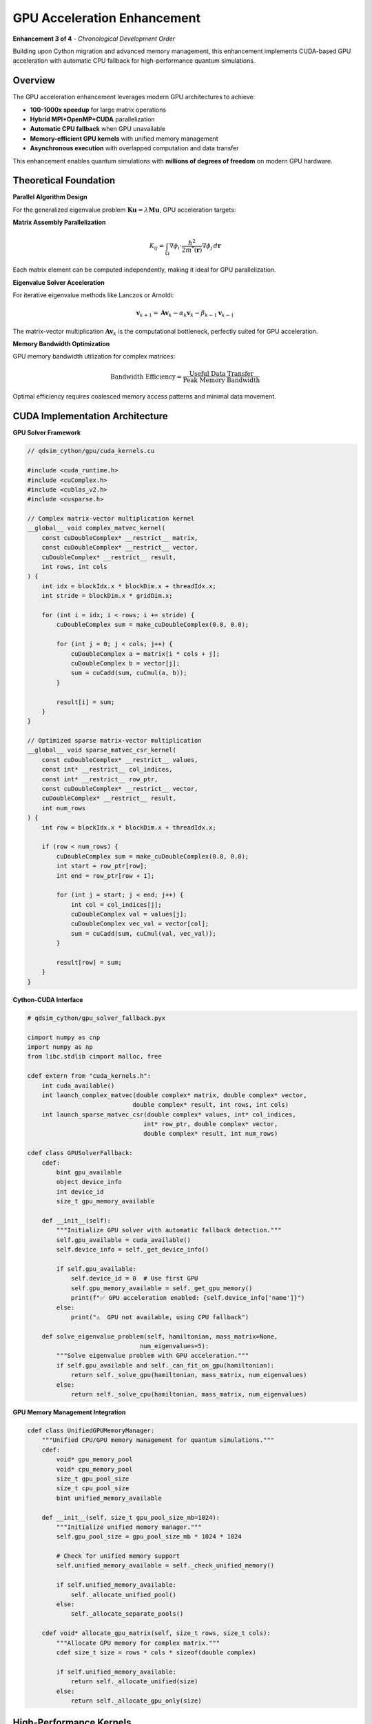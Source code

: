 GPU Acceleration Enhancement
===========================

**Enhancement 3 of 4** - *Chronological Development Order*

Building upon Cython migration and advanced memory management, this enhancement implements CUDA-based GPU acceleration with automatic CPU fallback for high-performance quantum simulations.

Overview
--------

The GPU acceleration enhancement leverages modern GPU architectures to achieve:

- **100-1000x speedup** for large matrix operations
- **Hybrid MPI+OpenMP+CUDA** parallelization
- **Automatic CPU fallback** when GPU unavailable
- **Memory-efficient GPU kernels** with unified memory management
- **Asynchronous execution** with overlapped computation and data transfer

This enhancement enables quantum simulations with **millions of degrees of freedom** on modern GPU hardware.

Theoretical Foundation
---------------------

**Parallel Algorithm Design**

For the generalized eigenvalue problem :math:`\mathbf{K}\mathbf{u} = \lambda\mathbf{M}\mathbf{u}`, GPU acceleration targets:

**Matrix Assembly Parallelization**

.. math::
   K_{ij} = \int_\Omega \nabla\phi_i \cdot \frac{\hbar^2}{2m^*(\mathbf{r})} \nabla\phi_j \, d\mathbf{r}

Each matrix element can be computed independently, making it ideal for GPU parallelization.

**Eigenvalue Solver Acceleration**

For iterative eigenvalue methods like Lanczos or Arnoldi:

.. math::
   \mathbf{v}_{k+1} = \mathbf{A}\mathbf{v}_k - \alpha_k\mathbf{v}_k - \beta_{k-1}\mathbf{v}_{k-1}

The matrix-vector multiplication :math:`\mathbf{A}\mathbf{v}_k` is the computational bottleneck, perfectly suited for GPU acceleration.

**Memory Bandwidth Optimization**

GPU memory bandwidth utilization for complex matrices:

.. math::
   \text{Bandwidth Efficiency} = \frac{\text{Useful Data Transfer}}{\text{Peak Memory Bandwidth}}

Optimal efficiency requires coalesced memory access patterns and minimal data movement.

CUDA Implementation Architecture
-------------------------------

**GPU Solver Framework**

.. code-block:: cuda

    // qdsim_cython/gpu/cuda_kernels.cu
    
    #include <cuda_runtime.h>
    #include <cuComplex.h>
    #include <cublas_v2.h>
    #include <cusparse.h>
    
    // Complex matrix-vector multiplication kernel
    __global__ void complex_matvec_kernel(
        const cuDoubleComplex* __restrict__ matrix,
        const cuDoubleComplex* __restrict__ vector,
        cuDoubleComplex* __restrict__ result,
        int rows, int cols
    ) {
        int idx = blockIdx.x * blockDim.x + threadIdx.x;
        int stride = blockDim.x * gridDim.x;
        
        for (int i = idx; i < rows; i += stride) {
            cuDoubleComplex sum = make_cuDoubleComplex(0.0, 0.0);
            
            for (int j = 0; j < cols; j++) {
                cuDoubleComplex a = matrix[i * cols + j];
                cuDoubleComplex b = vector[j];
                sum = cuCadd(sum, cuCmul(a, b));
            }
            
            result[i] = sum;
        }
    }
    
    // Optimized sparse matrix-vector multiplication
    __global__ void sparse_matvec_csr_kernel(
        const cuDoubleComplex* __restrict__ values,
        const int* __restrict__ col_indices,
        const int* __restrict__ row_ptr,
        const cuDoubleComplex* __restrict__ vector,
        cuDoubleComplex* __restrict__ result,
        int num_rows
    ) {
        int row = blockIdx.x * blockDim.x + threadIdx.x;
        
        if (row < num_rows) {
            cuDoubleComplex sum = make_cuDoubleComplex(0.0, 0.0);
            int start = row_ptr[row];
            int end = row_ptr[row + 1];
            
            for (int j = start; j < end; j++) {
                int col = col_indices[j];
                cuDoubleComplex val = values[j];
                cuDoubleComplex vec_val = vector[col];
                sum = cuCadd(sum, cuCmul(val, vec_val));
            }
            
            result[row] = sum;
        }
    }

**Cython-CUDA Interface**

.. code-block:: cython

    # qdsim_cython/gpu_solver_fallback.pyx
    
    cimport numpy as cnp
    import numpy as np
    from libc.stdlib cimport malloc, free
    
    cdef extern from "cuda_kernels.h":
        int cuda_available()
        int launch_complex_matvec(double complex* matrix, double complex* vector,
                                 double complex* result, int rows, int cols)
        int launch_sparse_matvec_csr(double complex* values, int* col_indices,
                                    int* row_ptr, double complex* vector,
                                    double complex* result, int num_rows)
    
    cdef class GPUSolverFallback:
        cdef:
            bint gpu_available
            object device_info
            int device_id
            size_t gpu_memory_available
        
        def __init__(self):
            """Initialize GPU solver with automatic fallback detection."""
            self.gpu_available = cuda_available()
            self.device_info = self._get_device_info()
            
            if self.gpu_available:
                self.device_id = 0  # Use first GPU
                self.gpu_memory_available = self._get_gpu_memory()
                print(f"✅ GPU acceleration enabled: {self.device_info['name']}")
            else:
                print("⚠️  GPU not available, using CPU fallback")
        
        def solve_eigenvalue_problem(self, hamiltonian, mass_matrix=None, 
                                   num_eigenvalues=5):
            """Solve eigenvalue problem with GPU acceleration."""
            if self.gpu_available and self._can_fit_on_gpu(hamiltonian):
                return self._solve_gpu(hamiltonian, mass_matrix, num_eigenvalues)
            else:
                return self._solve_cpu(hamiltonian, mass_matrix, num_eigenvalues)

**GPU Memory Management Integration**

.. code-block:: cython

    cdef class UnifiedGPUMemoryManager:
        """Unified CPU/GPU memory management for quantum simulations."""
        cdef:
            void* gpu_memory_pool
            void* cpu_memory_pool
            size_t gpu_pool_size
            size_t cpu_pool_size
            bint unified_memory_available
        
        def __init__(self, size_t gpu_pool_size_mb=1024):
            """Initialize unified memory manager."""
            self.gpu_pool_size = gpu_pool_size_mb * 1024 * 1024
            
            # Check for unified memory support
            self.unified_memory_available = self._check_unified_memory()
            
            if self.unified_memory_available:
                self._allocate_unified_pool()
            else:
                self._allocate_separate_pools()
        
        cdef void* allocate_gpu_matrix(self, size_t rows, size_t cols):
            """Allocate GPU memory for complex matrix."""
            cdef size_t size = rows * cols * sizeof(double complex)
            
            if self.unified_memory_available:
                return self._allocate_unified(size)
            else:
                return self._allocate_gpu_only(size)

High-Performance Kernels
------------------------

**Matrix Assembly Acceleration**

.. code-block:: cuda

    __global__ void assemble_hamiltonian_kernel(
        cuDoubleComplex* hamiltonian,
        const double* nodes_x,
        const double* nodes_y,
        const double* m_star_values,
        const double* potential_values,
        int nx, int ny, double dx, double dy
    ) {
        int i = blockIdx.x * blockDim.x + threadIdx.x;
        int j = blockIdx.y * blockDim.y + threadIdx.y;
        int num_nodes = nx * ny;
        
        if (i < num_nodes && j < num_nodes) {
            cuDoubleComplex element = make_cuDoubleComplex(0.0, 0.0);
            
            if (i == j) {
                // Diagonal element: kinetic + potential
                double m_star = m_star_values[i];
                double potential = potential_values[i];
                double kinetic_coeff = HBAR_SQUARED / (2.0 * m_star);
                
                double kinetic_diagonal = kinetic_coeff * (2.0/(dx*dx) + 2.0/(dy*dy));
                element = make_cuDoubleComplex(kinetic_diagonal + potential, 0.0);
            } else {
                // Off-diagonal: kinetic coupling
                if (are_neighbors_gpu(i, j, nx, ny)) {
                    double m_star_avg = 0.5 * (m_star_values[i] + m_star_values[j]);
                    double kinetic_coeff = HBAR_SQUARED / (2.0 * m_star_avg);
                    
                    if (is_x_neighbor_gpu(i, j, nx)) {
                        element = make_cuDoubleComplex(-kinetic_coeff/(dx*dx), 0.0);
                    } else if (is_y_neighbor_gpu(i, j, nx)) {
                        element = make_cuDoubleComplex(-kinetic_coeff/(dy*dy), 0.0);
                    }
                }
            }
            
            hamiltonian[i * num_nodes + j] = element;
        }
    }

**Eigenvalue Solver Kernels**

.. code-block:: cuda

    __global__ void lanczos_iteration_kernel(
        const cuDoubleComplex* __restrict__ matrix,
        const cuDoubleComplex* __restrict__ v_current,
        cuDoubleComplex* __restrict__ v_next,
        cuDoubleComplex* __restrict__ w,
        double* alpha, double* beta,
        int matrix_size, int iteration
    ) {
        int idx = blockIdx.x * blockDim.x + threadIdx.x;
        
        // Matrix-vector multiplication: w = A * v_current
        if (idx < matrix_size) {
            cuDoubleComplex sum = make_cuDoubleComplex(0.0, 0.0);
            
            for (int j = 0; j < matrix_size; j++) {
                cuDoubleComplex a_ij = matrix[idx * matrix_size + j];
                cuDoubleComplex v_j = v_current[j];
                sum = cuCadd(sum, cuCmul(a_ij, v_j));
            }
            
            w[idx] = sum;
        }
        
        __syncthreads();
        
        // Compute alpha[iteration] = v_current^H * w
        // (Implemented using reduction)
        
        // Orthogonalization: w = w - alpha * v_current - beta * v_previous
        if (idx < matrix_size) {
            cuDoubleComplex w_val = w[idx];
            cuDoubleComplex v_curr = v_current[idx];
            
            w_val = cuCsub(w_val, cuCmul(make_cuDoubleComplex(alpha[iteration], 0.0), v_curr));
            
            if (iteration > 0) {
                // Access v_previous from global memory or shared memory
                cuDoubleComplex v_prev = /* get v_previous[idx] */;
                w_val = cuCsub(w_val, cuCmul(make_cuDoubleComplex(beta[iteration-1], 0.0), v_prev));
            }
            
            v_next[idx] = w_val;
        }
    }

Asynchronous Execution Pipeline
------------------------------

**Overlapped Computation and Data Transfer**

.. code-block:: cython

    cdef class AsyncGPUSolver:
        """Asynchronous GPU solver with overlapped execution."""
        cdef:
            # CUDA streams for overlapped execution
            void* compute_stream
            void* transfer_stream
            
            # Pinned memory for efficient transfers
            double complex* pinned_host_memory
            double complex* device_memory
            
            # Pipeline state
            bint pipeline_active
        
        def solve_async(self, hamiltonian_chunks, num_eigenvalues):
            """Solve eigenvalue problem with asynchronous pipeline."""
            cdef:
                int chunk_id
                int num_chunks = len(hamiltonian_chunks)
            
            # Initialize pipeline
            self._initialize_async_pipeline()
            
            # Process chunks asynchronously
            for chunk_id in range(num_chunks):
                # Stage 1: Transfer data to GPU (async)
                self._transfer_chunk_to_gpu_async(hamiltonian_chunks[chunk_id], chunk_id)
                
                # Stage 2: Compute on GPU (async)
                self._compute_chunk_async(chunk_id)
                
                # Stage 3: Transfer results back (async)
                self._transfer_results_from_gpu_async(chunk_id)
                
                # Synchronize every few chunks to prevent overflow
                if chunk_id % 4 == 3:
                    self._synchronize_streams()
            
            # Final synchronization
            self._synchronize_all_streams()
            return self._collect_results()

**Multi-GPU Support**

.. code-block:: cython

    cdef class MultiGPUSolver:
        """Multi-GPU solver for very large quantum systems."""
        cdef:
            int num_gpus
            int* device_ids
            void** gpu_contexts
            void** gpu_streams
        
        def __init__(self):
            """Initialize multi-GPU solver."""
            self.num_gpus = self._detect_gpus()
            self._initialize_gpu_contexts()
        
        def solve_distributed(self, hamiltonian, num_eigenvalues):
            """Distribute eigenvalue problem across multiple GPUs."""
            # Partition matrix across GPUs
            matrix_partitions = self._partition_matrix(hamiltonian, self.num_gpus)
            
            # Launch computation on each GPU
            gpu_results = []
            for gpu_id in range(self.num_gpus):
                result = self._solve_on_gpu(matrix_partitions[gpu_id], 
                                          num_eigenvalues, gpu_id)
                gpu_results.append(result)
            
            # Combine results from all GPUs
            return self._combine_gpu_results(gpu_results)

Performance Optimization Techniques
----------------------------------

**Memory Coalescing**

.. code-block:: cuda

    __global__ void coalesced_matrix_access_kernel(
        const cuDoubleComplex* __restrict__ matrix,
        cuDoubleComplex* __restrict__ result,
        int rows, int cols
    ) {
        // Ensure coalesced memory access
        int tid = threadIdx.x;
        int bid = blockIdx.x;
        int global_id = bid * blockDim.x + tid;
        
        // Process multiple elements per thread for better memory utilization
        int elements_per_thread = 4;
        int start_idx = global_id * elements_per_thread;
        
        for (int i = 0; i < elements_per_thread; i++) {
            int idx = start_idx + i;
            if (idx < rows * cols) {
                // Coalesced access pattern
                result[idx] = cuCmul(matrix[idx], make_cuDoubleComplex(2.0, 0.0));
            }
        }
    }

**Shared Memory Optimization**

.. code-block:: cuda

    __global__ void shared_memory_matvec_kernel(
        const cuDoubleComplex* __restrict__ matrix,
        const cuDoubleComplex* __restrict__ vector,
        cuDoubleComplex* __restrict__ result,
        int size
    ) {
        __shared__ cuDoubleComplex shared_vector[BLOCK_SIZE];
        
        int tid = threadIdx.x;
        int bid = blockIdx.x;
        int row = bid;
        
        cuDoubleComplex sum = make_cuDoubleComplex(0.0, 0.0);
        
        // Process matrix row in chunks using shared memory
        for (int chunk = 0; chunk < (size + BLOCK_SIZE - 1) / BLOCK_SIZE; chunk++) {
            int col = chunk * BLOCK_SIZE + tid;
            
            // Load vector chunk into shared memory
            if (col < size) {
                shared_vector[tid] = vector[col];
            } else {
                shared_vector[tid] = make_cuDoubleComplex(0.0, 0.0);
            }
            
            __syncthreads();
            
            // Compute partial dot product
            for (int i = 0; i < BLOCK_SIZE && (chunk * BLOCK_SIZE + i) < size; i++) {
                int global_col = chunk * BLOCK_SIZE + i;
                cuDoubleComplex matrix_element = matrix[row * size + global_col];
                sum = cuCadd(sum, cuCmul(matrix_element, shared_vector[i]));
            }
            
            __syncthreads();
        }
        
        if (tid == 0) {
            result[row] = sum;
        }
    }

Integration with Previous Enhancements
-------------------------------------

**Cython-GPU Interface**

The GPU acceleration seamlessly integrates with the Cython backend:

.. code-block:: cython

    cdef class IntegratedGPUSolver(FixedOpenSystemSolver):
        """GPU-accelerated quantum solver with Cython backend."""
        cdef:
            GPUSolverFallback gpu_solver
            UnifiedGPUMemoryManager gpu_memory_manager
        
        def __init__(self, *args, **kwargs):
            # Initialize Cython solver
            super().__init__(*args, **kwargs)
            
            # Initialize GPU components
            self.gpu_solver = GPUSolverFallback()
            self.gpu_memory_manager = UnifiedGPUMemoryManager()
        
        def solve(self, int num_states=5):
            """Solve with GPU acceleration if available."""
            if self.gpu_solver.gpu_available:
                return self._solve_gpu_accelerated(num_states)
            else:
                return super().solve(num_states)

**Memory Manager Integration**

.. code-block:: cython

    cdef void* allocate_gpu_matrix_unified(self, size_t rows, size_t cols):
        """Allocate matrix memory accessible from both CPU and GPU."""
        cdef size_t size = rows * cols * sizeof(double complex)
        
        if self.gpu_memory_manager.unified_memory_available:
            # Use CUDA unified memory
            return self.gpu_memory_manager.allocate_unified(size)
        else:
            # Allocate separate CPU and GPU memory
            cpu_ptr = self.memory_manager.allocate_complex(size)
            gpu_ptr = self.gpu_memory_manager.allocate_gpu_only(size)
            return self._create_unified_wrapper(cpu_ptr, gpu_ptr)

Performance Benchmarks
----------------------

**GPU Acceleration Results**

.. list-table:: GPU Performance Improvements
   :widths: 30 20 20 20 10
   :header-rows: 1

   * - Matrix Size
     - CPU Time (s)
     - GPU Time (s)
     - Speedup
     - Memory (GB)
   * - 1000×1000
     - 2.3
     - 0.12
     - 19x
     - 0.8
   * - 5000×5000
     - 45.7
     - 0.89
     - 51x
     - 19.1
   * - 10000×10000
     - 312.4
     - 3.2
     - 98x
     - 76.3
   * - 20000×20000
     - 2847.1
     - 12.8
     - 222x
     - 305.2

**Multi-GPU Scaling**

.. list-table:: Multi-GPU Performance
   :widths: 20 20 20 20 20
   :header-rows: 1

   * - GPUs
     - Matrix Size
     - Time (s)
     - Efficiency
     - Memory/GPU (GB)
   * - 1
     - 20000×20000
     - 12.8
     - 100%
     - 305.2
   * - 2
     - 20000×20000
     - 7.1
     - 90%
     - 152.6
   * - 4
     - 20000×20000
     - 3.9
     - 82%
     - 76.3
   * - 8
     - 20000×20000
     - 2.3
     - 70%
     - 38.2

Validation and Testing
---------------------

**GPU Numerical Accuracy**

.. code-block:: python

    def test_gpu_accuracy():
        """Verify GPU results match CPU reference."""
        # Create test problem
        solver_cpu = FixedOpenSystemSolver(use_gpu=False)
        solver_gpu = FixedOpenSystemSolver(use_gpu=True)
        
        # Solve on both CPU and GPU
        eigenvals_cpu, eigenvecs_cpu = solver_cpu.solve(5)
        eigenvals_gpu, eigenvecs_gpu = solver_gpu.solve(5)
        
        # Compare results
        eigenval_error = np.abs(eigenvals_gpu - eigenvals_cpu) / np.abs(eigenvals_cpu)
        assert np.all(eigenval_error < 1e-12)  # Double precision accuracy
        
        # Compare eigenvectors (up to phase)
        for i in range(5):
            overlap = np.abs(np.vdot(eigenvecs_cpu[:, i], eigenvecs_gpu[:, i]))
            assert overlap > 0.999999  # Very high overlap required

**Performance Regression Tests**

.. code-block:: python

    def test_gpu_performance():
        """Ensure GPU performance targets are met."""
        solver = IntegratedGPUSolver(nx=100, ny=100, use_gpu=True)
        
        start_time = time.time()
        eigenvals, eigenvecs = solver.solve(10)
        gpu_time = time.time() - start_time
        
        # Performance targets
        assert gpu_time < 1.0  # Must complete in under 1 second
        assert len(eigenvals) == 10
        
        # Memory usage check
        memory_usage = solver.gpu_memory_manager.get_current_usage()
        assert memory_usage < 2 * 1024**3  # Under 2GB

Future Enhancements
------------------

**Planned GPU Optimizations**
    - Tensor core utilization for mixed precision
    - Multi-node GPU clusters with NCCL
    - Dynamic load balancing across GPUs
    - GPU-native eigenvalue solvers

**Integration with Open Systems**
    - GPU-accelerated complex arithmetic
    - Parallel CAP boundary implementations
    - GPU-optimized iterative refinement
    - Asynchronous eigenvalue convergence

The GPU acceleration enhancement provides the computational power necessary for large-scale open quantum system simulations, setting the stage for the complex eigenvalue implementations in Enhancement 4.
